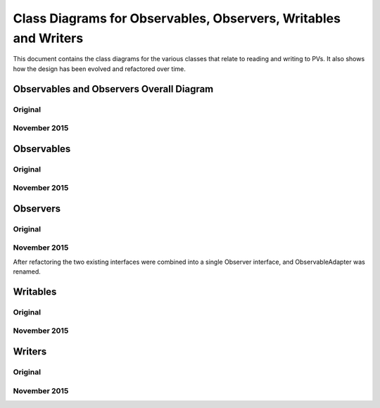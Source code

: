 ================================================================
Class Diagrams for Observables, Observers, Writables and Writers
================================================================

This document contains the class diagrams for the various classes that relate to reading and writing to PVs.
It also shows how the design has been evolved and refactored over time.

Observables and Observers Overall Diagram
=========================================

Original
--------

.. image:: images/refactoring_for_observables_and_writers/observables_and_observers_pre_nov_2015.png
    :scale: 100 %
    :align: center
    
November 2015
-------------

.. image:: images/refactoring_for_observables_and_writers/observables_and_observers_nov_2015.png
    :scale: 100 %
    :align: center


Observables
===========
Original
--------

.. image:: images/refactoring_for_observables_and_writers/observables_before.png
   :height: 606 
   :width: 449
   :scale: 100 %
   :align: center

November 2015
-------------

.. image:: images/refactoring_for_observables_and_writers/observables_after.png
   :height: 525 
   :width: 438
   :scale: 100 %
   :align: center

Observers
=========
Original
--------

.. image:: images/refactoring_for_observables_and_writers/observers_before.png
   :height: 606 
   :width: 449
   :scale: 100 %
   :align: center

November 2015
-------------

.. image:: images/refactoring_for_observables_and_writers/observers_after.png
   :height: 525 
   :width: 438
   :scale: 100 %
   :align: center

After refactoring the two existing interfaces were combined into a single Observer interface, and ObservableAdapter was renamed.

Writables
=========
Original
--------

.. image:: images/refactoring_for_observables_and_writers/writables_before.png
   :height: 606 
   :width: 449
   :scale: 100 %
   :align: center

November 2015
-------------

.. image:: images/refactoring_for_observables_and_writers/writables_after.png
   :height: 525 
   :width: 438
   :scale: 100 %
   :align: center

Writers
=======
Original
--------

.. image:: images/refactoring_for_observables_and_writers/writers_before.png
   :height: 606 
   :width: 449
   :scale: 100 %
   :align: center

November 2015
-------------

.. image:: images/refactoring_for_observables_and_writers/writers_after.png
   :height: 525 
   :width: 438
   :scale: 100 %
   :align: center

